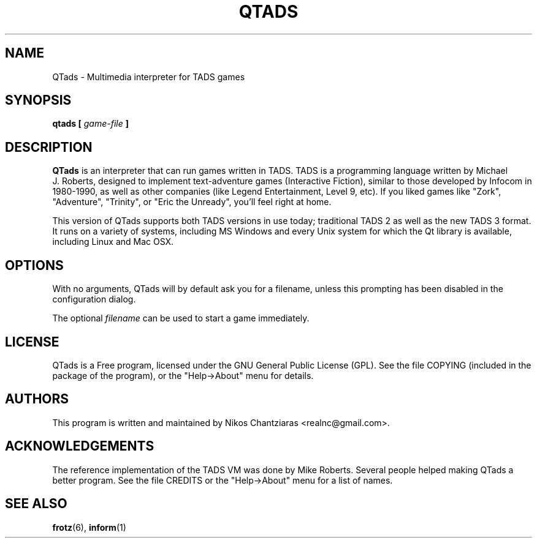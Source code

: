 .\" Process this file with
.\" groff -man -Tascii qtads.6
.TH QTADS 6 "May 2023" " " "User Manuals"
.SH NAME
QTads \- Multimedia interpreter for TADS games
.SH SYNOPSIS
.B qtads [
.I game-file
.B ]
.SH DESCRIPTION
.B QTads
is an interpreter that can run games written in TADS. TADS is a programming language written
by Michael J.\ Roberts, designed to implement text-adventure games (Interactive Fiction),
similar to those developed by Infocom in 1980-1990, as well as other companies (like Legend
Entertainment, Level 9, etc). If you liked games like "Zork", "Adventure", "Trinity", or
"Eric the Unready", you'll feel right at home.
.PP
This version of QTads supports both TADS versions in use today; traditional TADS 2 as well as
the new TADS 3 format. It runs on a variety of systems, including MS Windows and every Unix
system for which the Qt library is available, including Linux and Mac OSX.
.SH OPTIONS
With no arguments, QTads will by default ask you for a filename, unless this prompting has
been disabled in the configuration dialog.
.PP
The optional
.I filename
can be used to start a game immediately.
.SH LICENSE
QTads is a Free program, licensed under the GNU General Public License (GPL).  See the file
COPYING (included in the package of the program), or the "Help->About" menu for details.
.SH AUTHORS
This program is written and maintained by Nikos Chantziaras <realnc@gmail.com>.
.SH ACKNOWLEDGEMENTS
The reference implementation of the TADS VM was done by Mike Roberts. Several people helped
making QTads a better program. See the file CREDITS or the "Help->About" menu for a list of
names.
.SH "SEE ALSO"
.BR frotz (6),
.BR inform (1)
